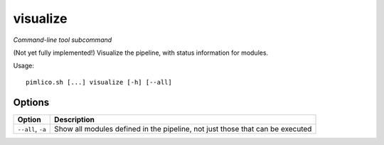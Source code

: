 .. _command_visualize:

visualize
~~~~~~~~~


*Command-line tool subcommand*

(Not yet fully implemented!) Visualize the pipeline, with status information for modules.


Usage:

::

    pimlico.sh [...] visualize [-h] [--all]


Options
=======

+-------------------+-------------------------------------------------------------------------------+
| Option            | Description                                                                   |
+===================+===============================================================================+
| ``--all``, ``-a`` | Show all modules defined in the pipeline, not just those that can be executed |
+-------------------+-------------------------------------------------------------------------------+

